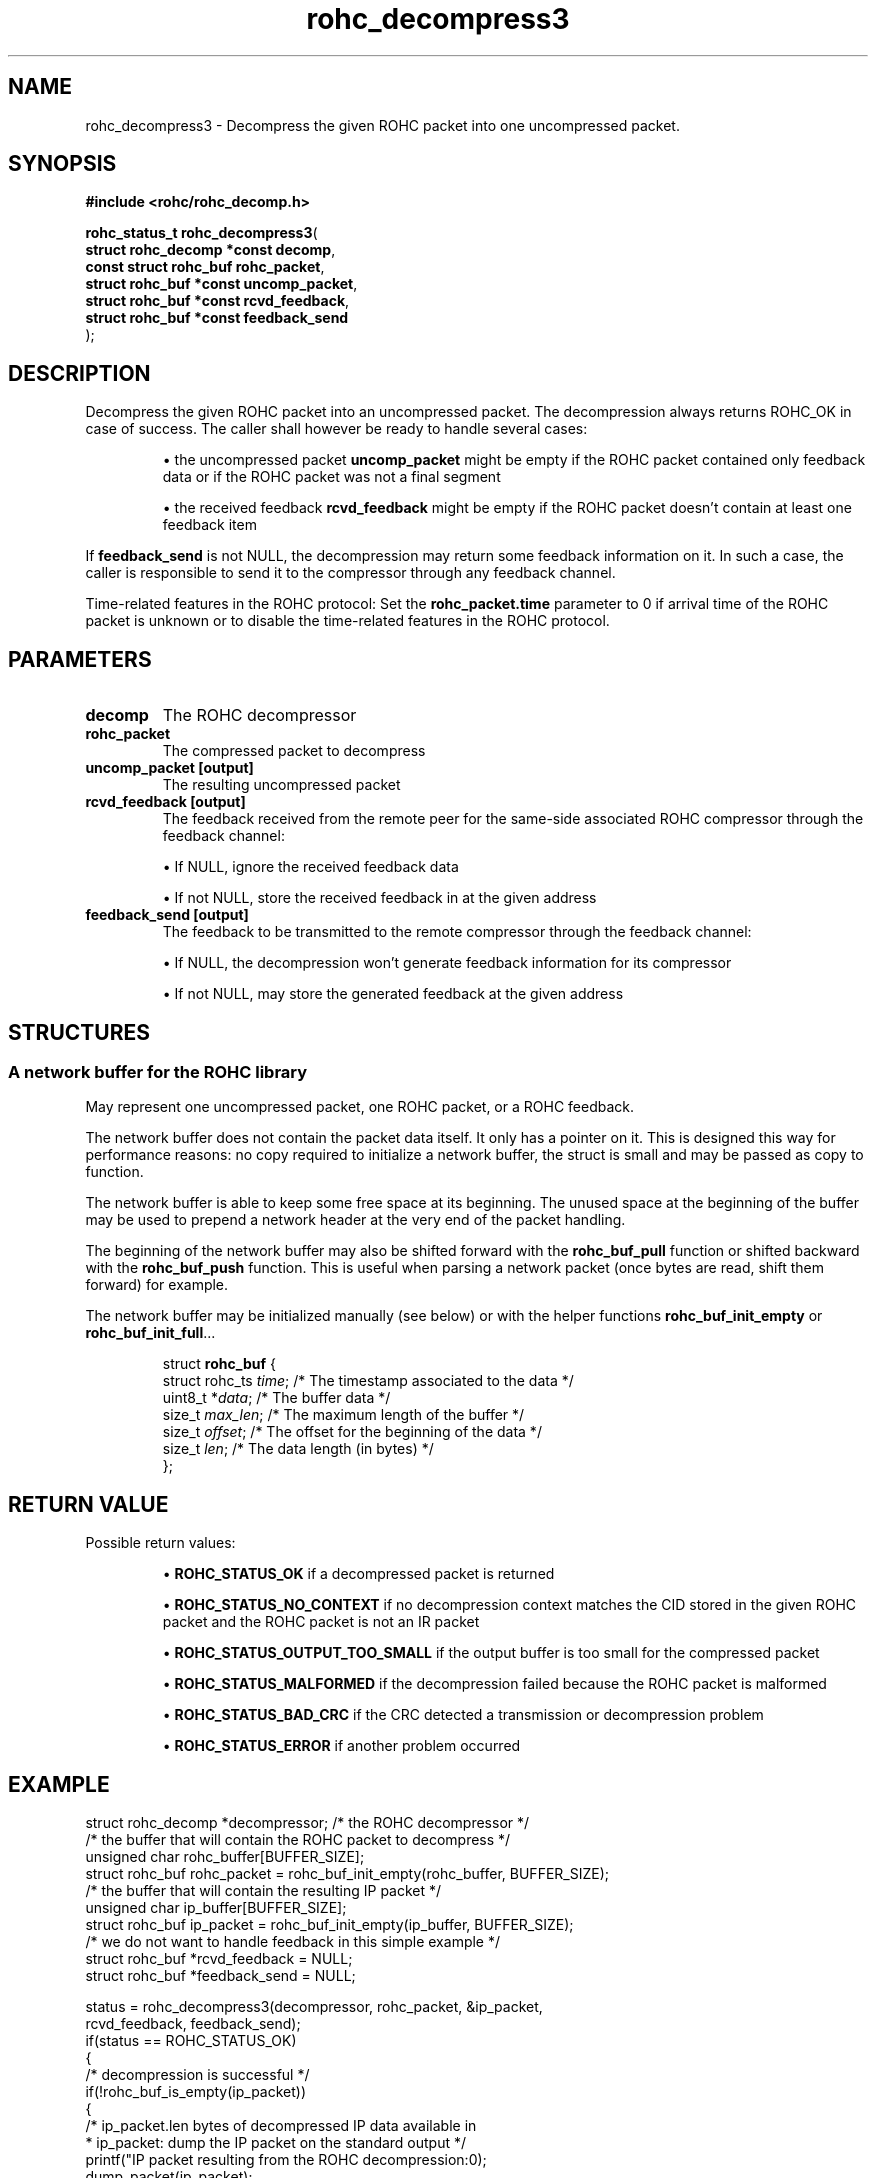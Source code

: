 .\" File automatically generated by doxy2man0.1
.\" Generation date: dim. août 9 2015
.TH rohc_decompress3 3 2015-08-09 "ROHC" "ROHC library Programmer's Manual"
.SH "NAME"
rohc_decompress3 \- Decompress the given ROHC packet into one uncompressed packet.
.SH SYNOPSIS
.nf
.B #include <rohc/rohc_decomp.h>
.sp
\fBrohc_status_t rohc_decompress3\fP(
    \fBstruct rohc_decomp *const  decomp\fP,
    \fBconst struct rohc_buf      rohc_packet\fP,
    \fBstruct rohc_buf *const     uncomp_packet\fP,
    \fBstruct rohc_buf *const     rcvd_feedback\fP,
    \fBstruct rohc_buf *const     feedback_send\fP
);
.fi
.SH DESCRIPTION
.PP 
Decompress the given ROHC packet into an uncompressed packet. The decompression always returns ROHC_OK in case of success. The caller shall however be ready to handle several cases: 
.PP 
.RS
.PP 
\(bu the uncompressed packet \fBuncomp_packet\fP might be empty if the ROHC packet contained only feedback data or if the ROHC packet was not a final segment 
.PP 
\(bu the received feedback \fBrcvd_feedback\fP might be empty if the ROHC packet doesn't contain at least one feedback item
.PP 
.RE
.PP 
If \fBfeedback_send\fP is not NULL, the decompression may return some feedback information on it. In such a case, the caller is responsible to send it to the compressor through any feedback channel.
.PP 
Time-related features in the ROHC protocol: Set the \fBrohc_packet.time\fP parameter to 0 if arrival time of the ROHC packet is unknown or to disable the time-related features in the ROHC protocol.
.SH PARAMETERS
.TP
.B decomp
The ROHC decompressor 
.TP
.B rohc_packet
The compressed packet to decompress 
.TP
.B uncomp_packet [output]
The resulting uncompressed packet 
.TP
.B rcvd_feedback [output]
The feedback received from the remote peer for the same-side associated ROHC compressor through the feedback channel: 
.RS

\(bu If NULL, ignore the received feedback data 

\(bu If not NULL, store the received feedback in at the given address 


.RE
.TP
.B feedback_send [output]
The feedback to be transmitted to the remote compressor through the feedback channel: 
.RS

\(bu If NULL, the decompression won't generate feedback information for its compressor 

\(bu If not NULL, may store the generated feedback at the given address 


.RE
.SH STRUCTURES
.SS "A network buffer for the ROHC library"
.PP
.sp
.PP 
May represent one uncompressed packet, one ROHC packet, or a ROHC feedback.
.PP 
The network buffer does not contain the packet data itself. It only has a pointer on it. This is designed this way for performance reasons: no copy required to initialize a network buffer, the struct is small and may be passed as copy to function.
.PP 
The network buffer is able to keep some free space at its beginning. The unused space at the beginning of the buffer may be used to prepend a network header at the very end of the packet handling.
.PP 
The beginning of the network buffer may also be shifted forward with the \fBrohc_buf_pull\fP function or shifted backward with the \fBrohc_buf_push\fP function. This is useful when parsing a network packet (once bytes are read, shift them forward) for example.
.PP 
The network buffer may be initialized manually (see below) or with the helper functions \fBrohc_buf_init_empty\fP or \fBrohc_buf_init_full\fP...
.PP 
...
.PP 
 
.sp
.RS
.nf
struct \fBrohc_buf\fP {
  struct rohc_ts \fItime\fP;    /* The timestamp associated to the data */
  uint8_t       *\fIdata\fP;    /* The buffer data */
  size_t         \fImax_len\fP; /* The maximum length of the buffer */
  size_t         \fIoffset\fP;  /* The offset for the beginning of the data */
  size_t         \fIlen\fP;     /* The data length (in bytes) */
};
.fi
.RE
.SH RETURN VALUE
.PP
Possible return values: 
.RS

\(bu \fBROHC_STATUS_OK\fP if a decompressed packet is returned 

\(bu \fBROHC_STATUS_NO_CONTEXT\fP if no decompression context matches the CID stored in the given ROHC packet and the ROHC packet is not an IR packet 

\(bu \fBROHC_STATUS_OUTPUT_TOO_SMALL\fP if the output buffer is too small for the compressed packet 

\(bu \fBROHC_STATUS_MALFORMED\fP if the decompression failed because the ROHC packet is malformed 

\(bu \fBROHC_STATUS_BAD_CRC\fP if the CRC detected a transmission or decompression problem 

\(bu \fBROHC_STATUS_ERROR\fP if another problem occurred


.RE


.SH EXAMPLE
.nf
struct rohc_decomp *decompressor;       /* the ROHC decompressor */
/* the buffer that will contain the ROHC packet to decompress */
unsigned char rohc_buffer[BUFFER_SIZE];
struct rohc_buf rohc_packet = rohc_buf_init_empty(rohc_buffer, BUFFER_SIZE);
/* the buffer that will contain the resulting IP packet */
unsigned char ip_buffer[BUFFER_SIZE];
struct rohc_buf ip_packet = rohc_buf_init_empty(ip_buffer, BUFFER_SIZE);
/* we do not want to handle feedback in this simple example */
struct rohc_buf *rcvd_feedback = NULL;
struct rohc_buf *feedback_send = NULL;

status = rohc_decompress3(decompressor, rohc_packet, &ip_packet,
                          rcvd_feedback, feedback_send);
if(status == ROHC_STATUS_OK)
{
        /* decompression is successful */
        if(!rohc_buf_is_empty(ip_packet))
        {
                /* ip_packet.len bytes of decompressed IP data available in
                 * ip_packet: dump the IP packet on the standard output */
                printf("IP packet resulting from the ROHC decompression:\n");
                dump_packet(ip_packet);
        }
        else
        {
                /* no IP packet was decompressed because of ROHC segmentation or
                 * feedback-only packet:
                 *  - the ROHC packet was a non-final segment, so at least another
                 *    ROHC segment is required to be able to decompress the full
                 *    ROHC packet
                 *  - the ROHC packet was a feedback-only packet, it contained only
                 *    feedback information, so there was nothing to decompress */
                printf("no IP packet decompressed");
        }
}
else
{
        /* failure: decompressor failed to decompress the ROHC packet */
        fprintf(stderr, "decompression of fake ROHC packet failed\n");
}



.fi
.SH SEE ALSO
.BR rohc_decomp.h (3),
.BR ROHC_STATUS_OK (3),
.BR ROHC_STATUS_NO_CONTEXT (3),
.BR ROHC_STATUS_OUTPUT_TOO_SMALL (3),
.BR ROHC_STATUS_MALFORMED (3),
.BR ROHC_STATUS_BAD_CRC (3),
.BR ROHC_STATUS_ERROR (3),
.BR rohc_decomp_set_mrru (3)
